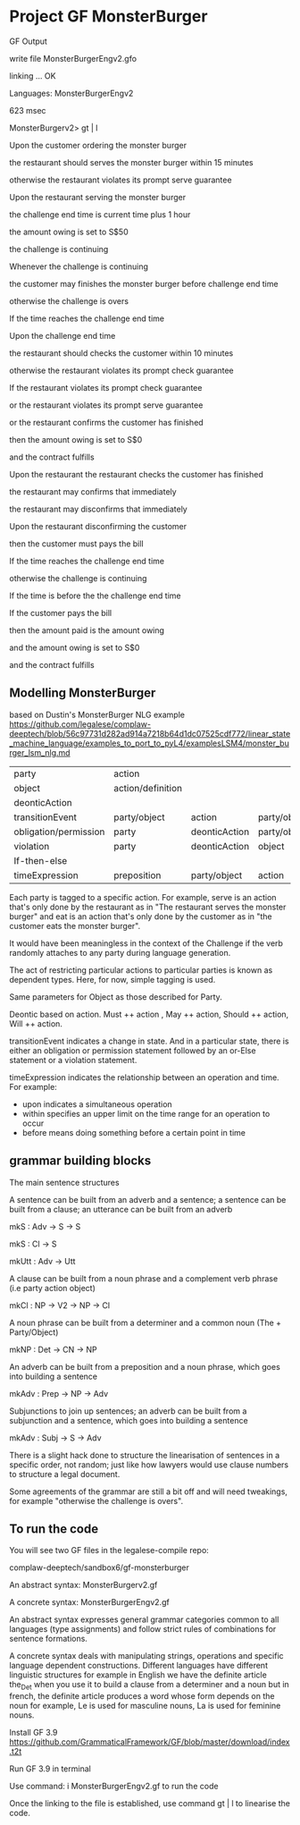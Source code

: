 * Project GF MonsterBurger

GF Output

write file MonsterBurgerEngv2.gfo

linking ... OK

Languages: MonsterBurgerEngv2

623 msec

MonsterBurgerv2> gt | l

Upon the customer ordering the monster burger

the restaurant should serves the monster burger within 15 minutes

otherwise the restaurant violates its prompt serve guarantee

Upon the restaurant serving the monster burger

the challenge end time is current time plus 1 hour

the amount owing is set to S$50

the challenge is continuing

Whenever the challenge is continuing

the customer may finishes the monster burger before challenge end time

otherwise the challenge is overs

If the time reaches the challenge end time

Upon the challenge end time

the restaurant should checks the customer within 10 minutes

otherwise the restaurant violates its prompt check guarantee

If the restaurant violates its prompt check guarantee

or the restaurant violates its prompt serve guarantee

or the restaurant confirms the customer has finished

then the amount owing is set to S$0

and the contract fulfills

Upon the restaurant the restaurant checks the customer has finished

the restaurant may confirms that immediately

the restaurant may disconfirms that immediately

Upon the restaurant disconfirming the customer

then the customer must pays the bill

If the time reaches the challenge end time

otherwise the challenge is continuing

If the time is before the the challenge end time

If the customer pays the bill

then the amount paid is the amount owing

and the amount owing is set to S$0

and the contract fulfills


**  Modelling MonsterBurger

based on Dustin's MonsterBurger NLG example  https://github.com/legalese/complaw-deeptech/blob/56c97731d282ad914a7218b64d1dc07525cdf772/linear_state_machine_language/examples_to_port_to_pyL4/examplesLSM4/monster_burger_lsm_nlg.md

| party                  | action            |                |              |              |
| object                 | action/definition |                |              |              |
| deonticAction          |                   |                |              |              |
| transitionEvent        | party/object      | action         | party/object |              |
| obligation/permission  | party             | deonticAction  | party/object |              |
| violation              | party             | deonticAction  | object       |              |
| If-then-else           |                   |                |              |              |
| timeExpression         | preposition       | party/object   | action       | party/object |

Each party is tagged to a specific action. For example, serve is an action that's only done by the restaurant as in "The restaurant serves the monster burger" and eat is an action that's only done by the customer as in "the customer eats the monster burger".

It would have been meaningless in the context of the Challenge if the verb randomly attaches to any party during language generation.

The act of restricting particular actions to particular parties is known as dependent types. Here, for now, simple tagging is used.

Same parameters for Object as those described for Party.

Deontic based on action. Must ++ action , May ++ action, Should ++ action, Will ++ action.

transitionEvent indicates a change in state. And in a particular state, there is either an obligation or permission statement followed by an or-Else statement or a violation statement.

timeExpression indicates the relationship between an operation and time. For example:
 - upon indicates a simultaneous operation
 - within specifies an upper limit on the time range for an operation to occur
 - before means doing something before a certain point in time


** grammar building blocks

**** The main sentence structures

A sentence can be built from an adverb and a sentence; a sentence can be built from a clause; an utterance can be built from an adverb

mkS    : Adv -> S -> S

mkS    : Cl -> S

mkUtt  : Adv -> Utt

**** A clause can be built from a noun phrase and a complement verb phrase (i.e party action object)

mkCl   : NP -> V2 -> NP -> Cl

**** A noun phrase can be built from a determiner and a common noun (The + Party/Object)

mkNP   : Det -> CN -> NP

**** An adverb can be built from a preposition and a noun phrase, which goes into building a sentence

mkAdv  : Prep -> NP -> Adv

**** Subjunctions to join up sentences; an adverb can be built from a subjunction and a sentence, which goes into building a sentence

mkAdv  : Subj -> S -> Adv

There is a slight hack done to structure the linearisation of sentences in a specific order, not random; just like how lawyers would use clause numbers to structure a legal document.

Some agreements of the grammar are still a bit off and will need tweakings, for example "otherwise the challenge is overs".


** To run the code

You will see two GF files in the legalese-compile repo:

complaw-deeptech/sandbox6/gf-monsterburger

An abstract syntax: MonsterBurgerv2.gf

A concrete syntax: MonsterBurgerEngv2.gf

An abstract syntax expresses general grammar categories common to all languages (type assignments) and follow strict rules of combinations for sentence formations.

A concrete syntax deals with manipulating strings, operations and specific language dependent constructions. Different languages have different linguistic structures for example in English we have the definite article the_Det when you use it to build a clause from a determiner and a noun but in french, the definite article produces a word whose form depends on the noun for example, Le is used for masculine nouns, La is used for feminine nouns.

Install GF 3.9 https://github.com/GrammaticalFramework/GF/blob/master/download/index.t2t

Run GF 3.9 in terminal

Use command: i MonsterBurgerEngv2.gf to run the code

Once the linking to the file is established, use command gt | l to linearise the code.




